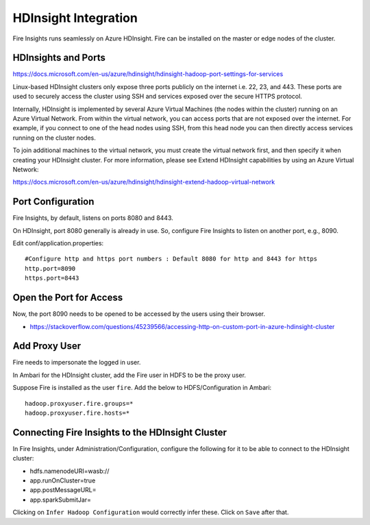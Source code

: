 HDInsight Integration
==========================

Fire Insights runs seamlessly on Azure HDInsight. Fire can be installed on the master or edge nodes of the cluster.

HDInsights and Ports
--------------------

https://docs.microsoft.com/en-us/azure/hdinsight/hdinsight-hadoop-port-settings-for-services

Linux-based HDInsight clusters only expose three ports publicly on the internet i.e. 22, 23, and 443. These ports are used to securely access the cluster using SSH and services exposed over the secure HTTPS protocol.

Internally, HDInsight is implemented by several Azure Virtual Machines (the nodes within the cluster) running on an Azure Virtual Network. From within the virtual network, you can access ports that are not exposed over the internet. For example, if you connect to one of the head nodes using SSH, from this head node you can then directly access services running on the cluster nodes.

To join additional machines to the virtual network, you must create the virtual network first, and then specify it when creating your HDInsight cluster. For more information, please see Extend HDInsight capabilities by using an Azure Virtual Network:

https://docs.microsoft.com/en-us/azure/hdinsight/hdinsight-extend-hadoop-virtual-network


Port Configuration
------------------

Fire Insights, by default, listens on ports 8080 and 8443.

On HDInsight, port 8080 generally is already in use. So, configure Fire Insights to listen on another port, e.g., 8090.

Edit conf/application.properties::

    #Configure http and https port numbers : Default 8080 for http and 8443 for https
    http.port=8090
    https.port=8443
    
    
Open the Port for Access
------------------------

Now, the port 8090 needs to be opened to be accessed by the users using their browser.

- https://stackoverflow.com/questions/45239566/accessing-http-on-custom-port-in-azure-hdinsight-cluster


Add Proxy User
--------------

Fire needs to impersonate the logged in user.

In Ambari for the HDInsight cluster, add the Fire user in HDFS to be the proxy user.

Suppose Fire is installed as the user ``fire``. Add the below to HDFS/Configuration in Ambari::

    hadoop.proxyuser.fire.groups=*
    hadoop.proxyuser.fire.hosts=*


Connecting Fire Insights to the HDInsight Cluster
----------------------------

In Fire Insights, under Administration/Configuration, configure the following for it to be able to connect to the HDInsight cluster:

* hdfs.namenodeURI=wasb://
* app.runOnCluster=true
* app.postMessageURL=
* app.sparkSubmitJar=

Clicking on ``Infer Hadoop Configuration`` would correctly infer these. Click on ``Save`` after that.



